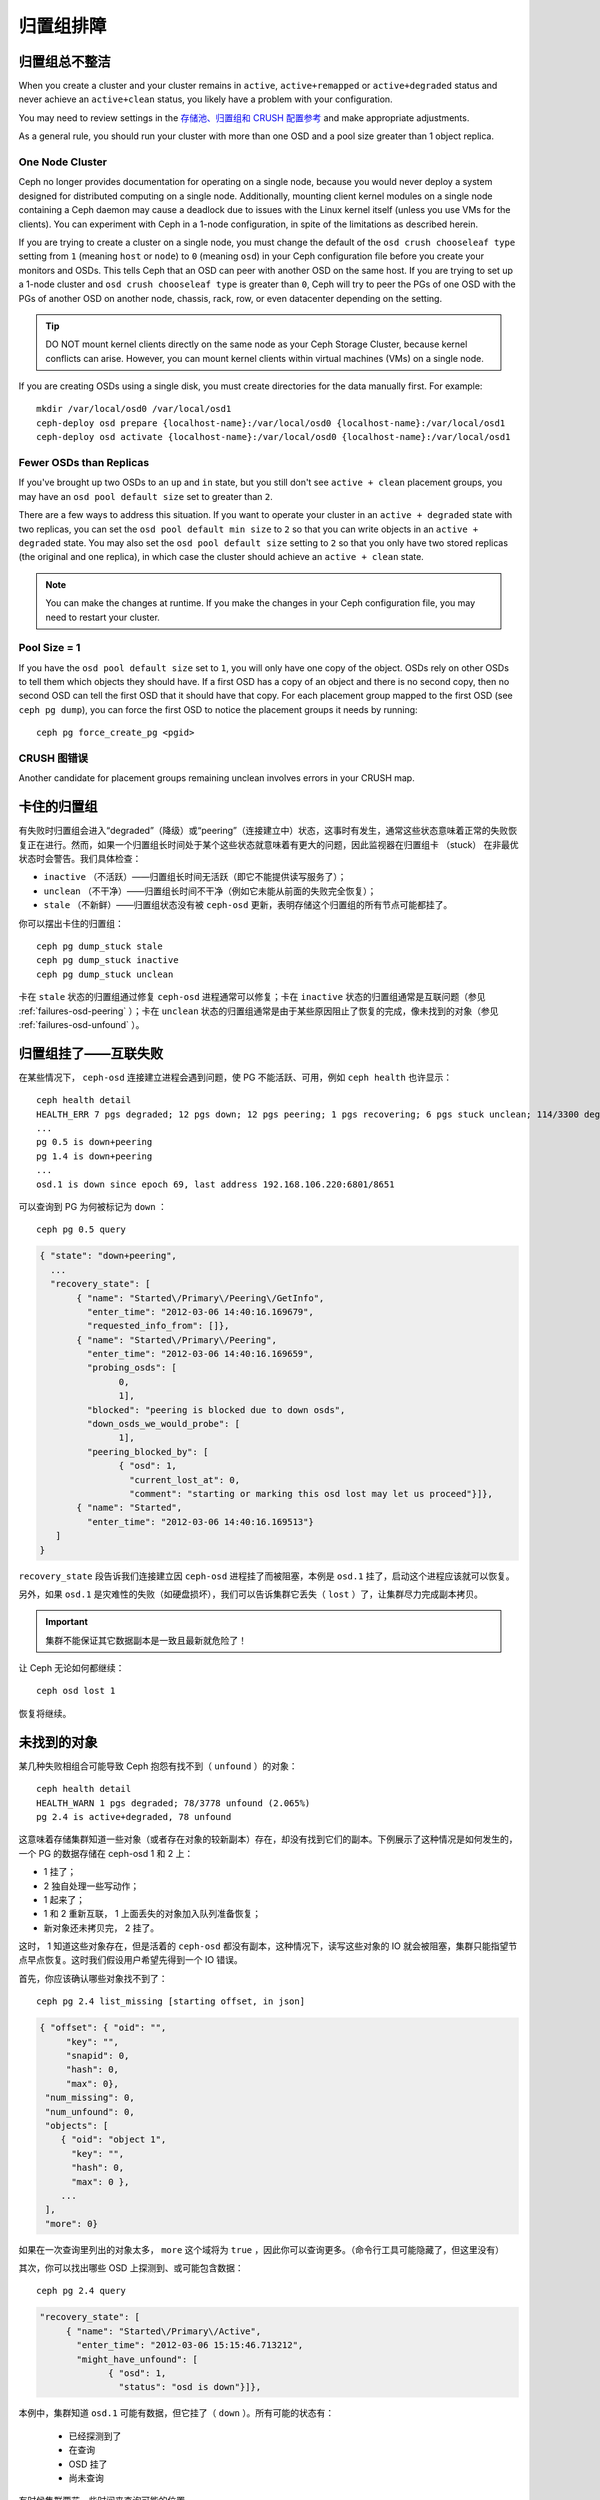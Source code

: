 ============
 归置组排障
============

归置组总不整洁
==============

When you create a cluster and your cluster remains in ``active``, 
``active+remapped`` or ``active+degraded`` status and never achieve an 
``active+clean`` status, you likely have a problem with your configuration.

You may need to review settings in the `存储池、归置组和 CRUSH 配置参考`_
and make appropriate adjustments.

As a general rule, you should run your cluster with more than one OSD and a
pool size greater than 1 object replica.

One Node Cluster
----------------

Ceph no longer provides documentation for operating on a single node, because
you would never deploy a system designed for distributed computing on a single
node. Additionally, mounting client kernel modules on a single node containing a
Ceph  daemon may cause a deadlock due to issues with the Linux kernel itself
(unless you use VMs for the clients). You can experiment with Ceph in a 1-node
configuration, in spite of the limitations as described herein.

If you are trying to create a cluster on a single node, you must change the
default of the ``osd crush chooseleaf type`` setting from ``1`` (meaning 
``host`` or ``node``) to ``0`` (meaning ``osd``) in your Ceph configuration
file before you create your monitors and OSDs. This tells Ceph that an OSD
can peer with another OSD on the same host. If you are trying to set up a
1-node cluster and ``osd crush chooseleaf type`` is greater than ``0``, 
Ceph will try to peer the PGs of one OSD with the PGs of another OSD on 
another node, chassis, rack, row, or even datacenter depending on the setting.

.. tip:: DO NOT mount kernel clients directly on the same node as your 
   Ceph Storage Cluster, because kernel conflicts can arise. However, you 
   can mount kernel clients within virtual machines (VMs) on a single node.

If you are creating OSDs using a single disk, you must create directories
for the data manually first. For example:: 

	mkdir /var/local/osd0 /var/local/osd1
	ceph-deploy osd prepare {localhost-name}:/var/local/osd0 {localhost-name}:/var/local/osd1
	ceph-deploy osd activate {localhost-name}:/var/local/osd0 {localhost-name}:/var/local/osd1


Fewer OSDs than Replicas
------------------------

If you've brought up two OSDs to an ``up`` and ``in`` state, but you still 
don't see ``active + clean`` placement groups, you may have an 
``osd pool default size`` set to greater than ``2``.

There are a few ways to address this situation. If you want to operate your
cluster in an ``active + degraded`` state with two replicas, you can set the 
``osd pool default min size`` to ``2`` so that you can write objects in 
an ``active + degraded`` state. You may also set the ``osd pool default size``
setting to ``2`` so that you only have two stored replicas (the original and 
one replica), in which case the cluster should achieve an ``active + clean`` 
state.

.. note:: You can make the changes at runtime. If you make the changes in 
   your Ceph configuration file, you may need to restart your cluster.


Pool Size = 1
-------------

If you have the ``osd pool default size`` set to ``1``, you will only have 
one copy of the object. OSDs rely on other OSDs to tell them which objects 
they should have. If a first OSD has a copy of an object and there is no
second copy, then no second OSD can tell the first OSD that it should have
that copy. For each placement group mapped to the first OSD (see 
``ceph pg dump``), you can force the first OSD to notice the placement groups
it needs by running::
   
   	ceph pg force_create_pg <pgid>
   

CRUSH 图错误
------------

Another candidate for placement groups remaining unclean involves errors 
in your CRUSH map.


卡住的归置组
============

有失败时归置组会进入“degraded”（降级）或“peering”（连接建立中）状态，这事时有发\
生，通常这些状态意味着正常的失败恢复正在进行。然而，如果一个归置组长时间处于某个这些\
状态就意味着有更大的问题，因此监视器在归置组卡 （stuck） 在非最优状态时会警告。我们\
具体检查：

* ``inactive`` （不活跃）——归置组长时间无活跃（即它不能提供读写服务了）；
  
* ``unclean`` （不干净）——归置组长时间不干净（例如它未能从前面的失败完全恢复）；

* ``stale`` （不新鲜）——归置组状态没有被 ``ceph-osd`` 更新，表明存储这个归置组的所\
  有节点可能都挂了。

你可以摆出卡住的归置组： ::

	ceph pg dump_stuck stale
	ceph pg dump_stuck inactive
	ceph pg dump_stuck unclean

卡在 ``stale`` 状态的归置组通过修复 ``ceph-osd`` 进程通常可以修复；卡在 \
``inactive`` 状态的归置组通常是互联问题（参见 :ref:`failures-osd-peering` ）；卡\
在 ``unclean`` 状态的归置组通常是由于某些原因阻止了恢复的完成，像未找到的对象（参\
见 :ref:`failures-osd-unfound` ）。


.. _failures-osd-peering:

归置组挂了——互联失败
========================

在某些情况下， ``ceph-osd`` 连接建立进程会遇到问题，使 PG 不能活跃、可用，例如 \
``ceph health`` 也许显示： ::

	ceph health detail
	HEALTH_ERR 7 pgs degraded; 12 pgs down; 12 pgs peering; 1 pgs recovering; 6 pgs stuck unclean; 114/3300 degraded (3.455%); 1/3 in osds are down
	...
	pg 0.5 is down+peering
	pg 1.4 is down+peering
	...
	osd.1 is down since epoch 69, last address 192.168.106.220:6801/8651

可以查询到 PG 为何被标记为 ``down`` ： ::

	ceph pg 0.5 query

.. code-block:: javascript

 { "state": "down+peering",
   ...
   "recovery_state": [
        { "name": "Started\/Primary\/Peering\/GetInfo",
          "enter_time": "2012-03-06 14:40:16.169679",
          "requested_info_from": []},
        { "name": "Started\/Primary\/Peering",
          "enter_time": "2012-03-06 14:40:16.169659",
          "probing_osds": [
                0,
                1],
          "blocked": "peering is blocked due to down osds",
          "down_osds_we_would_probe": [
                1],
          "peering_blocked_by": [
                { "osd": 1,
                  "current_lost_at": 0,
                  "comment": "starting or marking this osd lost may let us proceed"}]},
        { "name": "Started",
          "enter_time": "2012-03-06 14:40:16.169513"}
    ]
 }

``recovery_state`` 段告诉我们连接建立因 ``ceph-osd`` 进程挂了而被阻塞，本例是 \
``osd.1`` 挂了，启动这个进程应该就可以恢复。

另外，如果 ``osd.1`` 是灾难性的失败（如硬盘损坏），我们可以告诉集群它丢失（ \
``lost`` ）了，让集群尽力完成副本拷贝。

.. important:: 集群不能保证其它数据副本是一致且最新就危险了！

让 Ceph 无论如何都继续： ::

	ceph osd lost 1

恢复将继续。


.. _failures-osd-unfound:

未找到的对象
============

某几种失败相组合可能导致 Ceph 抱怨有找不到（ ``unfound`` ）的对象： ::

	ceph health detail
	HEALTH_WARN 1 pgs degraded; 78/3778 unfound (2.065%)
	pg 2.4 is active+degraded, 78 unfound

这意味着存储集群知道一些对象（或者存在对象的较新副本）存在，却没有找到它们的副本。下\
例展示了这种情况是如何发生的，一个 PG 的数据存储在 ceph-osd 1 和 2 上：

* 1 挂了；
* 2 独自处理一些写动作；
* 1 起来了；
* 1 和 2 重新互联， 1 上面丢失的对象加入队列准备恢复；
* 新对象还未拷贝完， 2 挂了。

这时， 1 知道这些对象存在，但是活着的 ``ceph-osd`` 都没有副本，这种情况下，读写这些\
对象的 IO 就会被阻塞，集群只能指望节点早点恢复。这时我们假设用户希望先得到一个 IO \
错误。

首先，你应该确认哪些对象找不到了： ::

	ceph pg 2.4 list_missing [starting offset, in json]

.. code-block:: javascript

 { "offset": { "oid": "",
      "key": "",
      "snapid": 0,
      "hash": 0,
      "max": 0},
  "num_missing": 0,
  "num_unfound": 0,
  "objects": [
     { "oid": "object 1",
       "key": "",
       "hash": 0,
       "max": 0 },
     ...
  ],
  "more": 0}

如果在一次查询里列出的对象太多， ``more`` 这个域将为 ``true`` ，因此你可以查询更\
多。（命令行工具可能隐藏了，但这里没有）

其次，你可以找出哪些 OSD 上探测到、或可能包含数据： ::

	ceph pg 2.4 query

.. code-block:: javascript

   "recovery_state": [
        { "name": "Started\/Primary\/Active",
          "enter_time": "2012-03-06 15:15:46.713212",
          "might_have_unfound": [
                { "osd": 1,
                  "status": "osd is down"}]},

本例中，集群知道 ``osd.1`` 可能有数据，但它挂了（ ``down`` ）。所有可能的状态有：

 * 已经探测到了
 * 在查询
 * OSD 挂了
 * 尚未查询

有时候集群要花一些时间来查询可能的位置。

还有一种可能性，对象存在于其它位置却未被列出，例如，集群里的一个 ``ceph-osd`` 停止\
且被剔出，然后完全恢复了；后来的失败、恢复后仍有未找到的对象，它也不会觉得早已死亡\
的 ``ceph-osd`` 上仍可能包含这些对象。（这种情况几乎不太可能发生）。

如果所有位置都查询过了仍有对象丢失，那就得放弃丢失的对象了。这仍可能是罕见的失败组合\
导致的，集群在写入完成前，未能得知写入是否已执行。以下命令把未找到的（ unfound ）对\
象标记为丢失（ lost ）。 ::

	ceph pg 2.5 mark_unfound_lost revert|delete

上述最后一个参数告诉集群应如何处理丢失的对象。

delete 选项将导致完全删除它们。

revert 选项（纠删码存储池不可用）会回滚到前一个版本或者（如果它是新对象的话）删除\
它。要慎用，它可能迷惑那些期望对象存在的应用程序。


无根归置组
==========

拥有归置组拷贝的 OSD 都可以失败，在这种情况下，那一部分的对象存储不可用，监视器就不\
会收到那些归置组的状态更新了。为检测这种情况，监视器把任何主 OSD 失败的归置组标记\
为 ``stale`` （不新鲜），例如： ::

	ceph health
	HEALTH_WARN 24 pgs stale; 3/300 in osds are down

你能找出哪些归置组 ``stale`` 、和存储这些归置组的最新 OSD ，命令如下： ::

	ceph health detail
	HEALTH_WARN 24 pgs stale; 3/300 in osds are down
	...
	pg 2.5 is stuck stale+active+remapped, last acting [2,0]
	...
	osd.10 is down since epoch 23, last address 192.168.106.220:6800/11080
	osd.11 is down since epoch 13, last address 192.168.106.220:6803/11539
	osd.12 is down since epoch 24, last address 192.168.106.220:6806/11861

如果想使归置组 2.5 重新在线，例如，上面的输出告诉我们它最后由 ``osd.0`` 和 \
``osd.2`` 处理，重启这些 ``ceph-osd`` 将恢复之（还有其它的很多 PG ）。


只有几个 OSD 接收数据
=====================

如果你的集群有很多节点，但只有其中几个接收数据，\ `检查`_\ 下存储池里的归置组数量。\
因为归置组是映射到多个 OSD 的，这样少量的归置组将不能分布于整个集群。试着创建个新存\
储池，其归置组数量是 OSD 数量的若干倍。详情见\ `归置组`_\ ，存储池的默认归置组数量\
没多大用，你可以参考\ `这里`_\ 更改它。


不能写入数据
============

如果你的集群已启动，但一些 OSD 没起来，导致不能写入数据，确认下运行的 OSD 数量满足\
归置组要求的最低 OSD 数。如果不能满足， Ceph 就不会允许你写入数据，因为 Ceph 不能保\
证复制能如愿进行。详情参见\ `存储池、归置组和 CRUSH 配置参考`_\ 里的 \
``osd pool default min size`` 。


归置组不一致
============

If you receive an ``active + clean + inconsistent`` state, this may happen
due to an error during scrubbing. If the inconsistency is due to disk errors,
check your disks.

You can repair the inconsistent placement group by executing:: 

	ceph pg repair {placement-group-ID}

If you receive ``active + clean + inconsistent`` states periodically due to 
clock skew, you may consider configuring your `NTP`_ daemons on your 
monitor hosts to act as peers. See `网络时间协议`_ and Ceph 
`时钟选项`_ for additional details.


纠删编码的归置组不是 active+clean
=================================

CRUSH 找不到足够多的 OSD 映射到某个 PG 时，它会显示为 ``2147483647`` ，意思\
是 ITEM_NONE 或 ``no OSD found`` ，例如： ::

	[2,1,6,0,5,8,2147483647,7,4]

OSD 不够多
----------

如果 Ceph 集群仅有 8 个 OSD ，但是纠删码存储池需要 9 个，就会显示上面的错\
误。这时候，你仍然可以另外创建需要较少 OSD 的纠删码存储池： ::

	ceph osd erasure-code-profile set myprofile k=5 m=3
	ceph osd pool create erasurepool 16 16 erasure myprofile

或者新增一个 OSD ，这个 PG 会自动用上的。

CRUSH 条件不能满足
------------------

即使集群拥有足够多的 OSD ， CRUSH 规则集的强制要求仍有可能无法满足。假如有 \
10 个 OSD 分布于两个主机上，且 CRUSH 规则集要求相同归置组不得使用位于同一主\
机的两个 OSD ，这样映射就会失败，因为只能找到两个 OSD ，你可以从规则集里查看\
必要条件： ::

	$ ceph osd crush rule ls
	[
	    "replicated_ruleset",
	    "erasurepool"]
	$ ceph osd crush rule dump erasurepool
	{ "rule_id": 1,
	  "rule_name": "erasurepool",
	  "ruleset": 1,
	  "type": 3,
	  "min_size": 3,
	  "max_size": 20,
	  "steps": [
	        { "op": "take",
	          "item": -1,
	          "item_name": "default"},
	        { "op": "chooseleaf_indep",
	          "num": 0,
	          "type": "host"},
	        { "op": "emit"}]}

可以这样解决此问题，创建新存储池，其内的 PG 允许多个 OSD 位于同一主机，命令\
如下： ::

	ceph osd erasure-code-profile set myprofile ruleset-failure-domain=osd
	ceph osd pool create erasurepool 16 16 erasure myprofile

CRUSH 过早中止
--------------

假设集群拥有的 OSD 足以映射到 PG （比如有 9 个 OSD 和一个纠删码存储池的集群，\
每个 PG 需要 9 个 OSD ）， CRUSH 仍然有可能在找到映射前就中止了。可以这样解决：

* 降低纠删存储池内 PG 的要求，让它使用较少的 OSD （需创建另一个存储池，因为\
  纠删码配置不支持动态修改）。

* 向集群添加更多 OSD （无需修改纠删存储池，它会自动回到清洁状态）。

* 通过手工打造的 CRUSH 规则集，让它多试几次以找到合适的映射。把 \
  ``set_choose_tries`` 设置得高于默认值即可。

你从集群中提取出 crushmap 之后，应该先用 ``crushtool`` 校验一下是否有问题，\
这样你的试验就无需触及 Ceph 集群，只要在一个本地文件上测试即可： ::

	$ ceph osd crush rule dump erasurepool
	{ "rule_name": "erasurepool",
	  "ruleset": 1,
	  "type": 3,
	  "min_size": 3,
	  "max_size": 20,
	  "steps": [
	        { "op": "take",
	          "item": -1,
	          "item_name": "default"},
	        { "op": "chooseleaf_indep",
	          "num": 0,
	          "type": "host"},
	        { "op": "emit"}]}
	$ ceph osd getcrushmap > crush.map
	got crush map from osdmap epoch 13
	$ crushtool -i crush.map --test --show-bad-mappings \
	   --rule 1 \
	   --num-rep 9 \
	   --min-x 1 --max-x $((1024 * 1024))
	bad mapping rule 8 x 43 num_rep 9 result [3,2,7,1,2147483647,8,5,6,0]
	bad mapping rule 8 x 79 num_rep 9 result [6,0,2,1,4,7,2147483647,5,8]
	bad mapping rule 8 x 173 num_rep 9 result [0,4,6,8,2,1,3,7,2147483647]

其中 ``--num-rep`` 是纠删码 crush 规则集所需的 OSD 数量， ``--rule`` 是 \
``ceph osd crush rule dump`` 命令结果中 ``ruleset`` 字段的值。此测试会尝试\
映射一百万个值（即 ``[--min-x,--max-x]`` 所指定的范围），且必须至少显示一\
个坏映射；如果它没有任何输出，说明所有映射都成功了，你可以就此打住：问题的\
根源不在这里。

反编译 crush 图后，你可以手动编辑其规则集： ::

	$ crushtool --decompile crush.map > crush.txt

并把下面这行加进规则集： ::

	step set_choose_tries 100

然后 ``crush.txt`` 文件内的这部分大致如此： ::

	rule erasurepool {
		ruleset 1
		type erasure
		min_size 3
		max_size 20
		step set_chooseleaf_tries 5
		step set_choose_tries 100
		step take default
		step chooseleaf indep 0 type host
		step emit
	}

然后编译、并再次测试： ::

	$ crushtool --compile crush.txt -o better-crush.map

所有映射都成功时，用 ``crushtool`` 的 ``--show-choose-tries`` 选项能看到成\
功映射的尝试次数直方图： ::

	$ crushtool -i better-crush.map --test --show-bad-mappings \
	   --show-choose-tries \
	   --rule 1 \
	   --num-rep 9 \
	   --min-x 1 --max-x $((1024 * 1024))
	...
	11:        42
	12:        44
	13:        54
	14:        45
	15:        35
	16:        34
	17:        30
	18:        25
	19:        19
	20:        22
	21:        20
	22:        17
	23:        13
	24:        16
	25:        13
	26:        11
	27:        11
	28:        13
	29:        11
	30:        10
	31:         6
	32:         5
	33:        10
	34:         3
	35:         7
	36:         5
	37:         2
	38:         5
	39:         5
	40:         2
	41:         5
	42:         4
	43:         1
	44:         2
	45:         2
	46:         3
	47:         1
	48:         0
	...
	102:         0
	103:         1
	104:         0
	...

有 42 个归置组需 11 次重试、 44 个归置组需 12 次重试，以此类推。这样，重试\
的最高次数就是防止坏映射的最低值，也就是 ``set_choose_tries`` 的取值（即上\
面输出中的 103 ，因为任意归置组成功映射的重试次数都没有超过 103 ）。


.. _检查: ../../operations/placement-groups#get-the-number-of-placement-groups
.. _这里: ../../configuration/pool-pg-config-ref
.. _归置组: ../../operations/placement-groups
.. _存储池、归置组和 CRUSH 配置参考: ../../configuration/pool-pg-config-ref
.. _NTP: http://en.wikipedia.org/wiki/Network_Time_Protocol
.. _网络时间协议: http://www.ntp.org/
.. _时钟选项: ../../configuration/mon-config-ref/#clock

